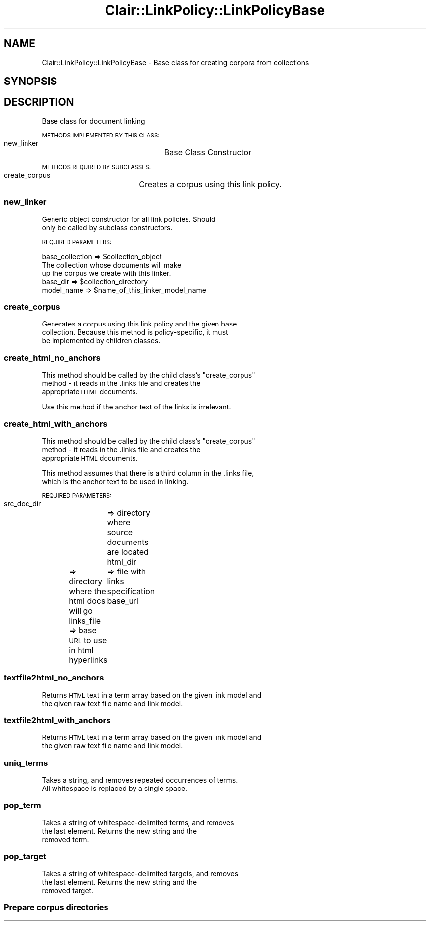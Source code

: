 .\" Automatically generated by Pod::Man 2.25 (Pod::Simple 3.04)
.\"
.\" Standard preamble:
.\" ========================================================================
.de Sp \" Vertical space (when we can't use .PP)
.if t .sp .5v
.if n .sp
..
.de Vb \" Begin verbatim text
.ft CW
.nf
.ne \\$1
..
.de Ve \" End verbatim text
.ft R
.fi
..
.\" Set up some character translations and predefined strings.  \*(-- will
.\" give an unbreakable dash, \*(PI will give pi, \*(L" will give a left
.\" double quote, and \*(R" will give a right double quote.  \*(C+ will
.\" give a nicer C++.  Capital omega is used to do unbreakable dashes and
.\" therefore won't be available.  \*(C` and \*(C' expand to `' in nroff,
.\" nothing in troff, for use with C<>.
.tr \(*W-
.ds C+ C\v'-.1v'\h'-1p'\s-2+\h'-1p'+\s0\v'.1v'\h'-1p'
.ie n \{\
.    ds -- \(*W-
.    ds PI pi
.    if (\n(.H=4u)&(1m=24u) .ds -- \(*W\h'-12u'\(*W\h'-12u'-\" diablo 10 pitch
.    if (\n(.H=4u)&(1m=20u) .ds -- \(*W\h'-12u'\(*W\h'-8u'-\"  diablo 12 pitch
.    ds L" ""
.    ds R" ""
.    ds C` ""
.    ds C' ""
'br\}
.el\{\
.    ds -- \|\(em\|
.    ds PI \(*p
.    ds L" ``
.    ds R" ''
'br\}
.\"
.\" Escape single quotes in literal strings from groff's Unicode transform.
.ie \n(.g .ds Aq \(aq
.el       .ds Aq '
.\"
.\" If the F register is turned on, we'll generate index entries on stderr for
.\" titles (.TH), headers (.SH), subsections (.SS), items (.Ip), and index
.\" entries marked with X<> in POD.  Of course, you'll have to process the
.\" output yourself in some meaningful fashion.
.ie \nF \{\
.    de IX
.    tm Index:\\$1\t\\n%\t"\\$2"
..
.    nr % 0
.    rr F
.\}
.el \{\
.    de IX
..
.\}
.\"
.\" Accent mark definitions (@(#)ms.acc 1.5 88/02/08 SMI; from UCB 4.2).
.\" Fear.  Run.  Save yourself.  No user-serviceable parts.
.    \" fudge factors for nroff and troff
.if n \{\
.    ds #H 0
.    ds #V .8m
.    ds #F .3m
.    ds #[ \f1
.    ds #] \fP
.\}
.if t \{\
.    ds #H ((1u-(\\\\n(.fu%2u))*.13m)
.    ds #V .6m
.    ds #F 0
.    ds #[ \&
.    ds #] \&
.\}
.    \" simple accents for nroff and troff
.if n \{\
.    ds ' \&
.    ds ` \&
.    ds ^ \&
.    ds , \&
.    ds ~ ~
.    ds /
.\}
.if t \{\
.    ds ' \\k:\h'-(\\n(.wu*8/10-\*(#H)'\'\h"|\\n:u"
.    ds ` \\k:\h'-(\\n(.wu*8/10-\*(#H)'\`\h'|\\n:u'
.    ds ^ \\k:\h'-(\\n(.wu*10/11-\*(#H)'^\h'|\\n:u'
.    ds , \\k:\h'-(\\n(.wu*8/10)',\h'|\\n:u'
.    ds ~ \\k:\h'-(\\n(.wu-\*(#H-.1m)'~\h'|\\n:u'
.    ds / \\k:\h'-(\\n(.wu*8/10-\*(#H)'\z\(sl\h'|\\n:u'
.\}
.    \" troff and (daisy-wheel) nroff accents
.ds : \\k:\h'-(\\n(.wu*8/10-\*(#H+.1m+\*(#F)'\v'-\*(#V'\z.\h'.2m+\*(#F'.\h'|\\n:u'\v'\*(#V'
.ds 8 \h'\*(#H'\(*b\h'-\*(#H'
.ds o \\k:\h'-(\\n(.wu+\w'\(de'u-\*(#H)/2u'\v'-.3n'\*(#[\z\(de\v'.3n'\h'|\\n:u'\*(#]
.ds d- \h'\*(#H'\(pd\h'-\w'~'u'\v'-.25m'\f2\(hy\fP\v'.25m'\h'-\*(#H'
.ds D- D\\k:\h'-\w'D'u'\v'-.11m'\z\(hy\v'.11m'\h'|\\n:u'
.ds th \*(#[\v'.3m'\s+1I\s-1\v'-.3m'\h'-(\w'I'u*2/3)'\s-1o\s+1\*(#]
.ds Th \*(#[\s+2I\s-2\h'-\w'I'u*3/5'\v'-.3m'o\v'.3m'\*(#]
.ds ae a\h'-(\w'a'u*4/10)'e
.ds Ae A\h'-(\w'A'u*4/10)'E
.    \" corrections for vroff
.if v .ds ~ \\k:\h'-(\\n(.wu*9/10-\*(#H)'\s-2\u~\d\s+2\h'|\\n:u'
.if v .ds ^ \\k:\h'-(\\n(.wu*10/11-\*(#H)'\v'-.4m'^\v'.4m'\h'|\\n:u'
.    \" for low resolution devices (crt and lpr)
.if \n(.H>23 .if \n(.V>19 \
\{\
.    ds : e
.    ds 8 ss
.    ds o a
.    ds d- d\h'-1'\(ga
.    ds D- D\h'-1'\(hy
.    ds th \o'bp'
.    ds Th \o'LP'
.    ds ae ae
.    ds Ae AE
.\}
.rm #[ #] #H #V #F C
.\" ========================================================================
.\"
.IX Title "Clair::LinkPolicy::LinkPolicyBase 3pm"
.TH Clair::LinkPolicy::LinkPolicyBase 3pm "2012-07-09" "perl v5.14.2" "User Contributed Perl Documentation"
.\" For nroff, turn off justification.  Always turn off hyphenation; it makes
.\" way too many mistakes in technical documents.
.if n .ad l
.nh
.SH "NAME"
Clair::LinkPolicy::LinkPolicyBase \- Base class for creating corpora from collections
.SH "SYNOPSIS"
.IX Header "SYNOPSIS"
.SH "DESCRIPTION"
.IX Header "DESCRIPTION"
Base class for document linking
.PP
\&\s-1METHODS\s0 \s-1IMPLEMENTED\s0 \s-1BY\s0 \s-1THIS\s0 \s-1CLASS:\s0
  new_linker		Base Class Constructor
.PP
\&\s-1METHODS\s0 \s-1REQUIRED\s0 \s-1BY\s0 \s-1SUBCLASSES:\s0
  create_corpus	Creates a corpus using this link policy.
.SS "new_linker"
.IX Subsection "new_linker"
Generic object constructor for all link policies. Should
  only be called by subclass constructors.
.PP
\&\s-1REQUIRED\s0 \s-1PARAMETERS:\s0
.PP
.Vb 4
\&  base_collection       => $collection_object
\&                        The collection whose documents will make
\&                        up the corpus we create with this linker.
\&  base_dir              => $collection_directory
\&
\&  model_name            => $name_of_this_linker_model_name
.Ve
.SS "create_corpus"
.IX Subsection "create_corpus"
Generates a corpus using this link policy and the given base
  collection. Because this method is policy-specific, it must
  be implemented by children classes.
.SS "create_html_no_anchors"
.IX Subsection "create_html_no_anchors"
This method should be called by the child class's \*(L"create_corpus\*(R"
  method \- it reads in the .links file and creates the
  appropriate \s-1HTML\s0 documents.
.PP
Use this method if the anchor text of the links is irrelevant.
.SS "create_html_with_anchors"
.IX Subsection "create_html_with_anchors"
This method should be called by the child class's \*(L"create_corpus\*(R"
  method \- it reads in the .links file and creates the
  appropriate \s-1HTML\s0 documents.
.PP
This method assumes that there is a third column in the .links file,
  which is the anchor text to be used in linking.
.PP
\&\s-1REQUIRED\s0 \s-1PARAMETERS:\s0
 src_doc_dir	=> directory where source documents are located
 html_dir	=> directory where the html docs will go
 links_file	=> file with links specification
 base_url	=> base \s-1URL\s0 to use in html hyperlinks
.SS "textfile2html_no_anchors"
.IX Subsection "textfile2html_no_anchors"
Returns \s-1HTML\s0 text in a term array based on the given link model and
 the given raw text file name and link model.
.SS "textfile2html_with_anchors"
.IX Subsection "textfile2html_with_anchors"
Returns \s-1HTML\s0 text in a term array based on the given link model and
 the given raw text file name and link model.
.SS "uniq_terms"
.IX Subsection "uniq_terms"
Takes a string, and removes repeated occurrences of terms.
 All whitespace is replaced by a single space.
.SS "pop_term"
.IX Subsection "pop_term"
Takes a string of whitespace-delimited terms, and removes
 the last element. Returns the new string and the
 removed term.
.SS "pop_target"
.IX Subsection "pop_target"
Takes a string of whitespace-delimited targets, and removes
 the last element. Returns the new string and the
 removed target.
.SS "Prepare corpus directories"
.IX Subsection "Prepare corpus directories"
